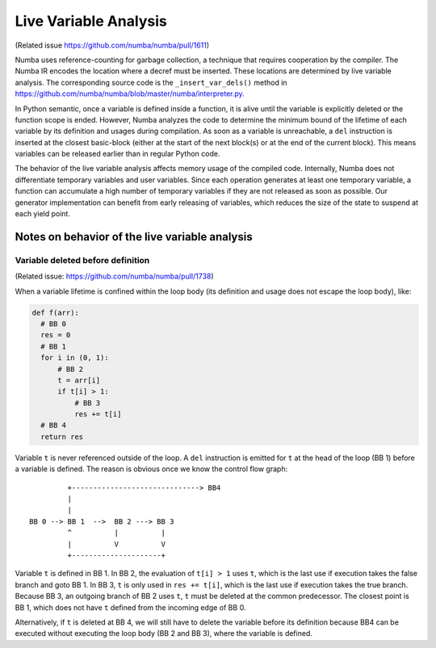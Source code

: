 .. _live variable analysis:

======================
Live Variable Analysis
======================

(Related issue https://github.com/numba/numba/pull/1611)

Numba uses reference-counting for garbage collection, a technique that
requires cooperation by the compiler.  The Numba IR encodes the location
where a decref must be inserted.  These locations are determined by live
variable analysis.  The corresponding source code is the ``_insert_var_dels()``
method in https://github.com/numba/numba/blob/master/numba/interpreter.py.


In Python semantic, once a variable is defined inside a function, it is alive
until the variable is explicitly deleted or the function scope is ended.
However, Numba analyzes the code to determine the minimum bound of the lifetime
of each variable by its definition and usages during compilation.
As soon as a variable is unreachable, a ``del`` instruction is inserted at the
closest basic-block (either at the start of the next block(s) or at the
end of the current block).  This means variables can be released earlier than in
regular Python code.

The behavior of the live variable analysis affects memory usage of the compiled
code.  Internally, Numba does not differentiate temporary variables and user
variables.  Since each operation generates at least one temporary variable,
a function can accumulate a high number of temporary variables if they are not
released as soon as possible.
Our generator implementation can benefit from early releasing of variables,
which reduces the size of the state to suspend at each yield point.


Notes on behavior of the live variable analysis
================================================


Variable deleted before definition
-----------------------------------

(Related issue: https://github.com/numba/numba/pull/1738)

When a variable lifetime is confined within the loop body (its definition and
usage does not escape the loop body), like:

.. code-block:: python

    def f(arr):
      # BB 0
      res = 0
      # BB 1
      for i in (0, 1):
          # BB 2
          t = arr[i]
          if t[i] > 1:
              # BB 3
              res += t[i]
      # BB 4
      return res


Variable ``t`` is never referenced outside of the loop.
A ``del`` instruction is emitted for ``t`` at the head of the loop (BB 1)
before a variable is defined.  The reason is obvious once we know the control
flow graph::

             +------------------------------> BB4
             |
             |
    BB 0 --> BB 1  -->  BB 2 ---> BB 3
             ^          |          |
             |          V          V
             +---------------------+


Variable ``t`` is defined in BB 1.  In BB 2, the evaluation of
``t[i] > 1`` uses ``t``, which is the last use if execution takes the false
branch and goto BB 1.  In BB 3, ``t`` is only used in ``res += t[i]``, which is
the last use if execution takes the true branch.  Because BB 3, an outgoing
branch of BB 2 uses ``t``, ``t`` must be deleted at the common predecessor.
The closest point is BB 1, which does not have ``t`` defined from the incoming
edge of BB 0.

Alternatively, if ``t`` is deleted at BB 4, we will still have to delete the
variable before its definition because BB4 can be executed without executing
the loop body (BB 2 and BB 3), where the variable is defined.

